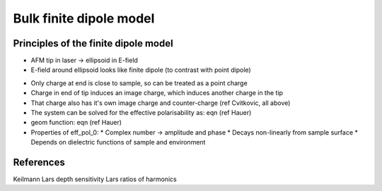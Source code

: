 .. _bulk_fdm:

Bulk finite dipole model
========================

Principles of the finite dipole model
-------------------------------------

* AFM tip in laser -> ellipsoid in E-field
* E-field around ellipsoid looks like finite dipole (to contrast with point dipole)

.. image:: diagrams/dipole_field.svg
   :align: center

* Only charge at end is close to sample, so can be treated as a point charge
* Charge in end of tip induces an image charge, which induces another charge in the tip
* That charge also has it's own image charge and counter-charge (ref Cvitkovic, all above)
* The system can be solved for the effective polarisability as: eqn (ref Hauer)
* geom function: eqn (ref Hauer)
* Properties of eff_pol_0:
  * Complex number -> amplitude and phase
  * Decays non-linearly from sample surface
  * Depends on dielectric functions of sample and environment

.. image:: diagrams/fdm.svg
   :align: center

References
----------
Keilmann
Lars depth sensitivity
Lars ratios of harmonics